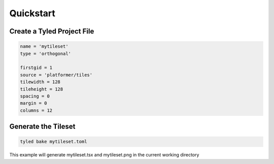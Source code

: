 **********
Quickstart
**********

Create a Tyled Project File
===========================

.. code-block:: toml

    name = 'mytileset'
    type = 'orthogonal'

    firstgid = 1
    source = 'platformer/tiles'
    tilewidth = 128
    tileheight = 128
    spacing = 0
    margin = 0
    columns = 12

Generate the Tileset
====================

.. code:: bash

        tyled bake mytileset.toml

This example will generate mytileset.tsx and mytileset.png in the current working directory
